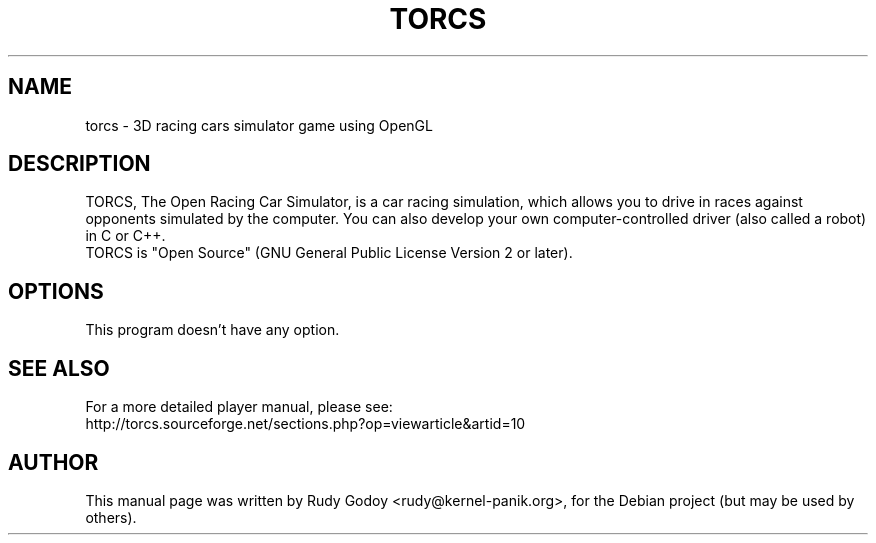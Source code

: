 .TH "TORCS" "6" "1.2.2" "Rudy Godoy" "Games"
.SH NAME
torcs \- 3D racing cars simulator game using OpenGL
.SH DESCRIPTION
TORCS, The Open Racing Car Simulator, is a car racing simulation, which
allows you to drive in races against opponents simulated by the computer.
You can also develop your own computer-controlled driver (also called a
robot) in C or C++.
.br
TORCS is "Open Source" (GNU General Public License Version 2 or later).
.SH OPTIONS
This program doesn't have any option.
.SH SEE ALSO
For a more detailed player manual, please see:
.br
http://torcs.sourceforge.net/sections.php?op=viewarticle&artid=10
.SH AUTHOR
This manual page was written by Rudy Godoy <rudy@kernel-panik.org>,
for the Debian project (but may be used by others).
